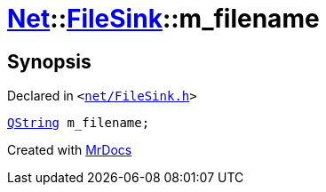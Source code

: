 [#Net-FileSink-m_filename]
= xref:Net.adoc[Net]::xref:Net/FileSink.adoc[FileSink]::m&lowbar;filename
:relfileprefix: ../../
:mrdocs:


== Synopsis

Declared in `&lt;https://github.com/PrismLauncher/PrismLauncher/blob/develop/launcher/net/FileSink.h#L60[net&sol;FileSink&period;h]&gt;`

[source,cpp,subs="verbatim,replacements,macros,-callouts"]
----
xref:QString.adoc[QString] m&lowbar;filename;
----



[.small]#Created with https://www.mrdocs.com[MrDocs]#
